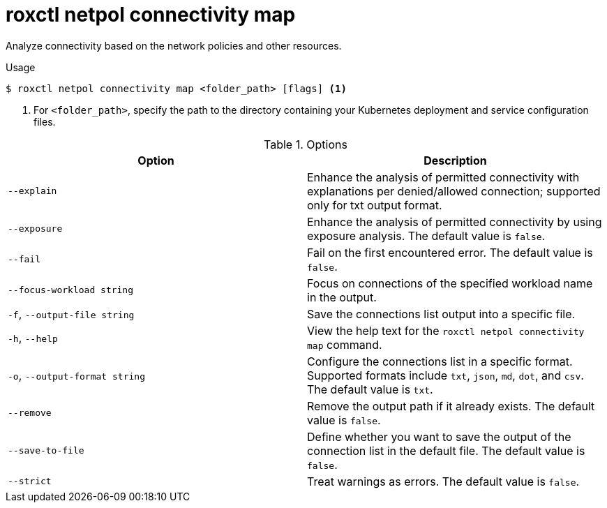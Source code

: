 // Module included in the following assemblies:
//
// * command-reference/roxctl-netpol.adoc

:_mod-docs-content-type: REFERENCE
[id="roxctl-netpol-connectivity-map_{context}"]
= roxctl netpol connectivity map

Analyze connectivity based on the network policies and other resources.

.Usage
[source,terminal]
----
$ roxctl netpol connectivity map <folder_path> [flags] <1>
----

<1> For `<folder_path>`, specify the path to the directory containing your Kubernetes deployment and service configuration files.

.Options
[cols="2,2",options="header"]
|===
|Option |Description

|`--explain`
|Enhance the analysis of permitted connectivity with explanations per denied/allowed connection; supported only for txt output format.

|`--exposure`
|Enhance the analysis of permitted connectivity by using exposure analysis. The default value is `false`.

|`--fail`
|Fail on the first encountered error. The default value is `false`.

|`--focus-workload string`
|Focus on connections of the specified workload name in the output.

|`-f`, `--output-file string`
|Save the connections list output into a specific file.

|`-h`, `--help`
|View the help text for the `roxctl netpol connectivity map` command.

|`-o`, `--output-format string`
|Configure the connections list in a specific format. Supported formats include `txt`, `json`, `md`, `dot`, and `csv`. The default value is `txt`.

|`--remove`
|Remove the output path if it already exists. The default value is `false`.

|`--save-to-file`
|Define whether you want to save the output of the connection list in the default file. The default value is `false`.

|`--strict`
|Treat warnings as errors. The default value is `false`.
|===